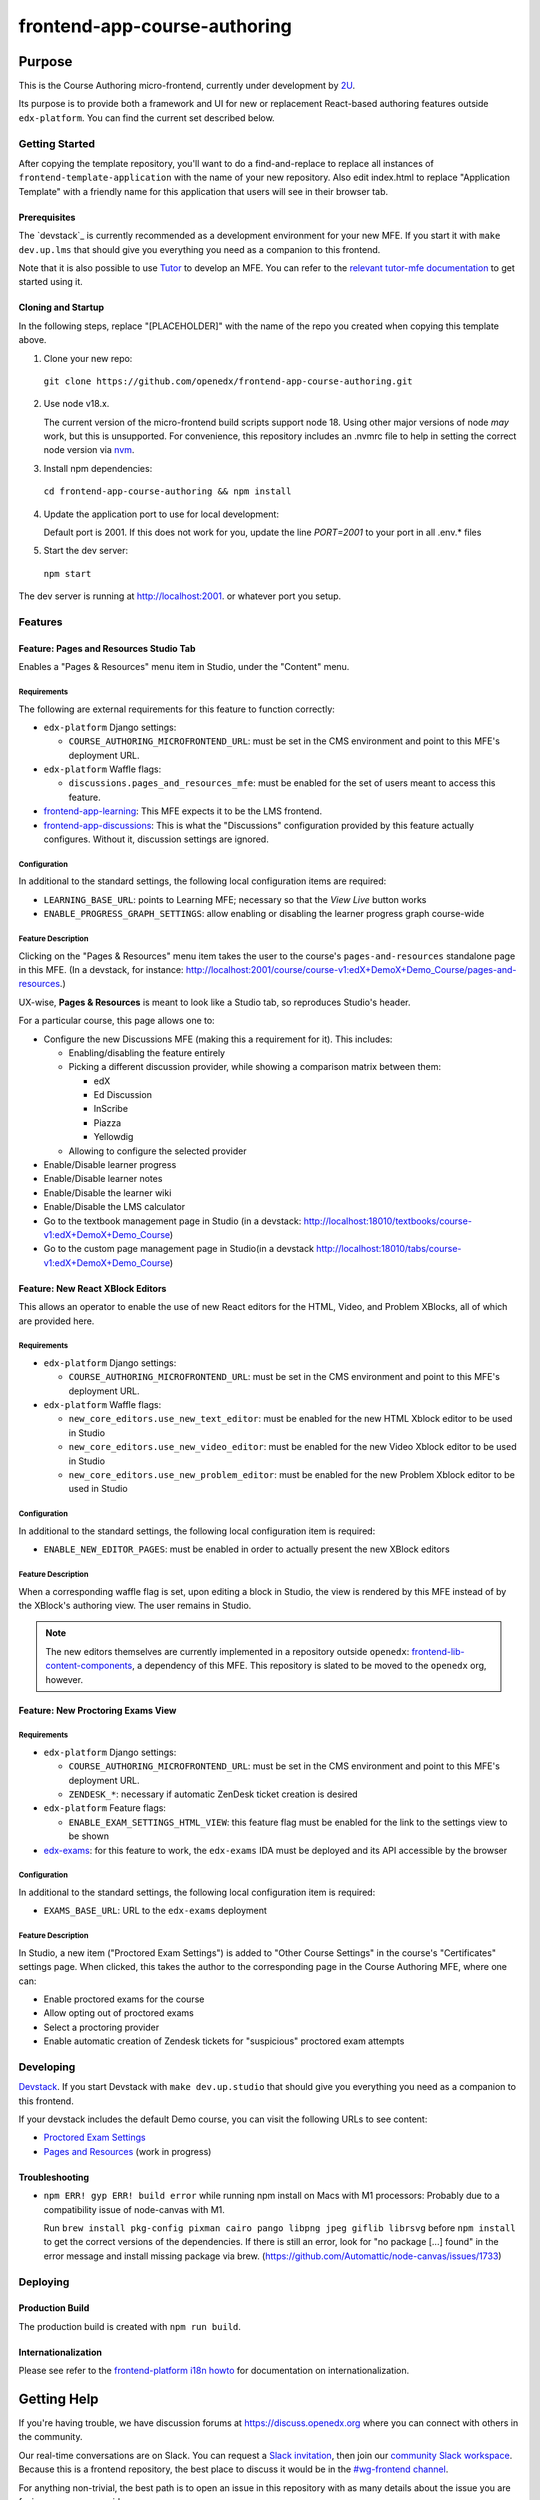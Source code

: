 frontend-app-course-authoring
#############################

|license-badge| |status-badge| |codecov-badge|


Purpose
*******

This is the Course Authoring micro-frontend, currently under development by `2U <https://2u.com>`_.

Its purpose is to provide both a framework and UI for new or replacement React-based authoring features outside ``edx-platform``.  You can find the current set described below.


************
Getting Started
************

After copying the template repository, you'll want to do a find-and-replace to
replace all instances of ``frontend-template-application`` with the name of
your new repository.  Also edit index.html to replace "Application Template"
with a friendly name for this application that users will see in their browser
tab.

Prerequisites
=============

The `devstack`_ is currently recommended as a development environment for your
new MFE.  If you start it with ``make dev.up.lms`` that should give you
everything you need as a companion to this frontend.

Note that it is also possible to use `Tutor`_ to develop an MFE.  You can refer
to the `relevant tutor-mfe documentation`_ to get started using it.

.. _Devstack: https://github.com/openedx/devstack

.. _Tutor: https://github.com/overhangio/tutor

.. _relevant tutor-mfe documentation: https://github.com/overhangio/tutor-mfe#mfe-development

Cloning and Startup
===================

In the following steps, replace "[PLACEHOLDER]" with the name of the repo you
created when copying this template above.


1. Clone your new repo:

  ``git clone https://github.com/openedx/frontend-app-course-authoring.git``

2. Use node v18.x.

   The current version of the micro-frontend build scripts support node 18.
   Using other major versions of node *may* work, but this is unsupported.  For
   convenience, this repository includes an .nvmrc file to help in setting the
   correct node version via `nvm <https://github.com/nvm-sh/nvm>`_.

3. Install npm dependencies:

  ``cd frontend-app-course-authoring && npm install``

4. Update the application port to use for local development:

   Default port is 2001. If this does not work for you, update the line
   `PORT=2001` to your port in all .env.* files

5. Start the dev server:

  ``npm start``


The dev server is running at `http://localhost:2001 <http://localhost:2001>`_.
or whatever port you setup.

********
Features
********

Feature: Pages and Resources Studio Tab
=======================================

Enables a "Pages & Resources" menu item in Studio, under the "Content" menu.

Requirements
------------

The following are external requirements for this feature to function correctly:

* ``edx-platform`` Django settings:

  * ``COURSE_AUTHORING_MICROFRONTEND_URL``: must be set in the CMS environment and point to this MFE's deployment URL.

* ``edx-platform`` Waffle flags:

  * ``discussions.pages_and_resources_mfe``: must be enabled for the set of users meant to access this feature.

* `frontend-app-learning <https://github.com/openedx/frontend-app-learning>`_: This MFE expects it to be the LMS frontend.
* `frontend-app-discussions <https://github.com/openedx/frontend-app-discussions/>`_: This is what the "Discussions" configuration provided by this feature actually configures.  Without it, discussion settings are ignored.

Configuration
-------------

In additional to the standard settings, the following local configuration items are required:

* ``LEARNING_BASE_URL``: points to Learning MFE; necessary so that the `View Live` button works
* ``ENABLE_PROGRESS_GRAPH_SETTINGS``: allow enabling or disabling the learner progress graph course-wide

Feature Description
-------------------

Clicking on the "Pages & Resources" menu item takes the user to the course's ``pages-and-resources`` standalone page in this MFE.  (In a devstack, for instance: http://localhost:2001/course/course-v1:edX+DemoX+Demo_Course/pages-and-resources.)

UX-wise, **Pages & Resources** is meant to look like a Studio tab, so reproduces Studio's header.

For a particular course, this page allows one to:

* Configure the new Discussions MFE (making this a requirement for it).  This includes:

  * Enabling/disabling the feature entirely
  * Picking a different discussion provider, while showing a comparison matrix between them:

    * edX
    * Ed Discussion
    * InScribe
    * Piazza
    * Yellowdig

  * Allowing to configure the selected provider

* Enable/Disable learner progress
* Enable/Disable learner notes
* Enable/Disable the learner wiki
* Enable/Disable the LMS calculator
* Go to the textbook management page in Studio (in a devstack: http://localhost:18010/textbooks/course-v1:edX+DemoX+Demo_Course)
* Go to the custom page management page in Studio(in a devstack http://localhost:18010/tabs/course-v1:edX+DemoX+Demo_Course)

Feature: New React XBlock Editors
=================================

This allows an operator to enable the use of new React editors for the HTML, Video, and Problem XBlocks, all of which are provided here.

Requirements
------------

* ``edx-platform`` Django settings:

  * ``COURSE_AUTHORING_MICROFRONTEND_URL``: must be set in the CMS environment and point to this MFE's deployment URL.

* ``edx-platform`` Waffle flags:

  * ``new_core_editors.use_new_text_editor``: must be enabled for the new HTML Xblock editor to be used in Studio
  * ``new_core_editors.use_new_video_editor``: must be enabled for the new Video Xblock editor to be used in Studio
  * ``new_core_editors.use_new_problem_editor``: must be enabled for the new Problem Xblock editor to be used in Studio

Configuration
-------------

In additional to the standard settings, the following local configuration item is required:

* ``ENABLE_NEW_EDITOR_PAGES``: must be enabled in order to actually present the new XBlock editors

Feature Description
-------------------

When a corresponding waffle flag is set, upon editing a block in Studio, the view is rendered by this MFE instead of by the XBlock's authoring view.  The user remains in Studio.

.. note::

   The new editors themselves are currently implemented in a repository outside ``openedx``: `frontend-lib-content-components <https://github.com/edx/frontend-lib-content-components/>`_, a dependency of this MFE.  This repository is slated to be moved to the ``openedx`` org, however.

Feature: New Proctoring Exams View
==================================

Requirements
------------

* ``edx-platform`` Django settings:

  * ``COURSE_AUTHORING_MICROFRONTEND_URL``: must be set in the CMS environment and point to this MFE's deployment URL.
  * ``ZENDESK_*``: necessary if automatic ZenDesk ticket creation is desired

* ``edx-platform`` Feature flags:

  * ``ENABLE_EXAM_SETTINGS_HTML_VIEW``: this feature flag must be enabled for the link to the settings view to be shown

* `edx-exams <https://github.com/edx/edx-exams>`_: for this feature to work, the ``edx-exams`` IDA must be deployed and its API accessible by the browser

Configuration
-------------

In additional to the standard settings, the following local configuration item is required:

* ``EXAMS_BASE_URL``: URL to the ``edx-exams`` deployment

Feature Description
-------------------

In Studio, a new item ("Proctored Exam Settings") is added to "Other Course Settings" in the course's "Certificates" settings page.  When clicked, this takes the author to the corresponding page in the Course Authoring MFE, where one can:

* Enable proctored exams for the course
* Allow opting out of proctored exams
* Select a proctoring provider
* Enable automatic creation of Zendesk tickets for "suspicious" proctored exam attempts


**********
Developing
**********

`Devstack <https://edx.readthedocs.io/projects/edx-installing-configuring-and-running/en/latest/installation/index.html>`_.  If you start Devstack with ``make dev.up.studio`` that should give you everything you need as a companion to this frontend.


If your devstack includes the default Demo course, you can visit the following URLs to see content:

- `Proctored Exam Settings <http://localhost:2001/course/course-v1:edX+DemoX+Demo_Course/proctored-exam-settings>`_
- `Pages and Resources <http://localhost:2001/course/course-v1:edX+DemoX+Demo_Course/pages-and-resources>`_ (work in progress)

Troubleshooting
========================

* ``npm ERR! gyp ERR! build error`` while running npm install on Macs with M1 processors: Probably due to a compatibility issue of node-canvas with M1.
  
  Run ``brew install pkg-config pixman cairo pango libpng jpeg giflib librsvg`` before ``npm install`` to get the correct versions of the dependencies.
  If there is still an error, look for "no package [...] found" in the error message and install missing package via brew.
  (https://github.com/Automattic/node-canvas/issues/1733)

*********
Deploying
*********

Production Build
================

The production build is created with ``npm run build``.

.. |Build Status| image:: https://api.travis-ci.com/edx/frontend-app-course-authoring.svg?branch=master
   :target: https://travis-ci.com/edx/frontend-app-course-authoring
.. |Codecov| image:: https://codecov.io/gh/edx/frontend-app-course-authoring/branch/master/graph/badge.svg
   :target: https://codecov.io/gh/edx/frontend-app-course-authoring
.. |license| image:: https://img.shields.io/npm/l/@edx/frontend-app-course-authoring.svg
   :target: @edx/frontend-app-course-authoring

Internationalization
====================

Please see refer to the `frontend-platform i18n howto`_ for documentation on
internationalization.

.. _frontend-platform i18n howto: https://github.com/openedx/frontend-platform/blob/master/docs/how_tos/i18n.rst

Getting Help
************

If you're having trouble, we have discussion forums at
https://discuss.openedx.org where you can connect with others in the community.

Our real-time conversations are on Slack. You can request a `Slack
invitation`_, then join our `community Slack workspace`_.  Because this is a
frontend repository, the best place to discuss it would be in the `#wg-frontend
channel`_.

For anything non-trivial, the best path is to open an issue in this repository
with as many details about the issue you are facing as you can provide.

https://github.com/openedx/frontend-template-application/issues

For more information about these options, see the `Getting Help`_ page.

.. _Slack invitation: https://openedx.org/slack
.. _community Slack workspace: https://openedx.slack.com/
.. _#wg-frontend channel: https://openedx.slack.com/archives/C04BM6YC7A6
.. _Getting Help: https://openedx.org/getting-help

License
*******

The code in this repository is licensed under the AGPLv3 unless otherwise
noted.

Please see `LICENSE <LICENSE>`_ for details.

Contributing
************

Contributions are very welcome.  Please read `How To Contribute`_ for details.

.. _How To Contribute: https://openedx.org/r/how-to-contribute

This project is currently accepting all types of contributions, bug fixes,
security fixes, maintenance work, or new features.  However, please make sure
to have a discussion about your new feature idea with the maintainers prior to
beginning development to maximize the chances of your change being accepted.
You can start a conversation by creating a new issue on this repo summarizing
your idea.

The Open edX Code of Conduct
****************************

All community members are expected to follow the `Open edX Code of Conduct`_.

.. _Open edX Code of Conduct: https://openedx.org/code-of-conduct/

People
******

The assigned maintainers for this component and other project details may be
found in `Backstage`_. Backstage pulls this data from the ``catalog-info.yaml``
file in this repo.

.. _Backstage: https://open-edx-backstage.herokuapp.com/catalog/default/component/frontend-app-course-authoring

Reporting Security Issues
*************************

Please do not report security issues in public, and email security@openedx.org instead.

.. |license-badge| image:: https://img.shields.io/github/license/openedx/frontend-app-course-authoring.svg
    :target: https://github.com/openedx/frontend-app-course-authoring/blob/master/LICENSE
    :alt: License

.. |status-badge| image:: https://img.shields.io/badge/Status-Maintained-brightgreen

.. |codecov-badge| image:: https://codecov.io/github/openedx/frontend-app-course-authoring/coverage.svg?branch=master
    :target: https://codecov.io/github/openedx/frontend-app-course-authoring?branch=master
    :alt: Codecov